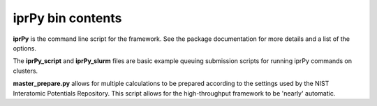 iprPy bin contents
==================

**iprPy** is the command line script for the framework.  See the package
documentation for more details and a list of the options.

The **iprPy_script** and **iprPy_slurm** files are basic example queuing
submission scripts for running iprPy commands on clusters.

**master_prepare.py** allows for multiple calculations to be prepared according
to the settings used by the NIST Interatomic Potentials Repository.  This
script allows for the high-throughput framework to be 'nearly' automatic.
